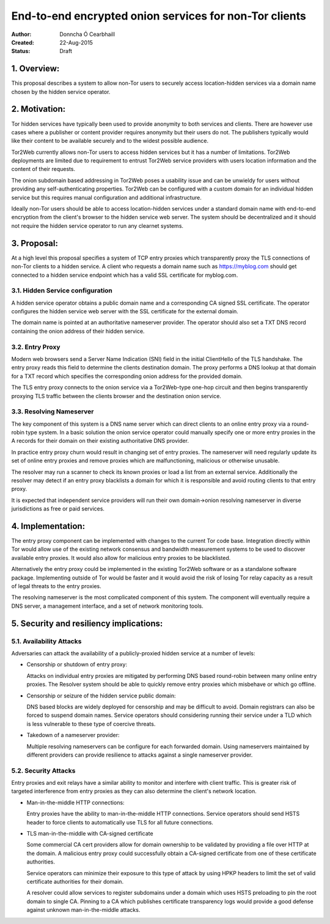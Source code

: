 End-to-end encrypted onion services for non-Tor clients
=======================================================

:Author: Donncha Ó Cearbhaill
:Created: 22-Aug-2015
:Status: Draft

1. Overview:
------------

This proposal describes a system to allow non-Tor users to securely access
location-hidden services via a domain name chosen by the hidden service
operator.

2. Motivation:
--------------

Tor hidden services have typically been used to provide anonymity to both
services and clients. There are however use cases where a publisher or
content provider requires anonymity but their users do not. The publishers
typically would like their content to be available securely and to the
widest possible audience.

Tor2Web currently allows non-Tor users to access hidden services but it has
a number of limitations. Tor2Web deployments are limited due to requirement
to entrust Tor2Web service providers with users location information and the
content of their requests.

The onion subdomain based addressing in Tor2Web poses a usability issue and
can be unwieldy for users without providing any self-authenticating
properties. Tor2Web can be configured with a custom domain for an individual
hidden service but this requires manual configuration and additional
infrastructure.

Ideally non-Tor users should be able to access location-hidden services
under a standard domain name with end-to-end encryption from the client's
browser to the hidden service web server. The system should be decentralized
and it should not require the hidden service operator to run any clearnet
systems.

3. Proposal:
------------

At a high level this proposal specifies a system of TCP entry proxies which
transparently proxy the TLS connections of non-Tor clients to a hidden
service. A client who requests a domain name such as https://myblog.com
should get connected to a hidden service endpoint which has a valid SSL
certificate for myblog.com.

3.1. Hidden Service configuration
~~~~~~~~~~~~~~~~~~~~~~~~~~~~~~~~~

A hidden service operator obtains a public domain name and a corresponding
CA signed SSL certificate. The operator configures the hidden service web
server with the SSL certificate for the external domain.

The domain name is pointed at an authoritative nameserver provider. The
operator should also set a TXT DNS record containing the onion address of
their hidden service.

3.2. Entry Proxy
~~~~~~~~~~~~~~~~

Modern web browsers send a Server Name Indication (SNI) field in the initial
ClientHello of the TLS handshake. The entry proxy reads this field to
determine the clients destination domain. The proxy performs a DNS lookup at
that domain for a TXT record which specifies the corresponding onion address
for the provided domain.

The TLS entry proxy connects to the onion service via a Tor2Web-type one-hop
circuit and then begins transparently proxying TLS traffic between the
clients browser and the destination onion service.

3.3. Resolving Nameserver
~~~~~~~~~~~~~~~~~~~~~~~~~

The key component of this system is a DNS name server which can direct
clients to an online entry proxy via a round-robin type system. In a basic
solution the onion service operator could manually specify one or more entry
proxies in the A records for their domain on their existing authoritative
DNS provider.

In practice entry proxy churn would result in changing set of entry proxies.
The nameserver will need regularly update its set of online entry proxies
and remove proxies which are malfunctioning, malicious or otherwise unusable.

The resolver may run a scanner to check its known proxies or load a list
from an external service. Additionally the resolver may detect if an
entry proxy blacklists a domain for which it is responsible and avoid
routing clients to that entry proxy.

It is expected that independent service providers will run their own
domain->onion resolving nameserver in diverse jurisdictions as free or paid
services.

4. Implementation:
------------------

The entry proxy component can be implemented with changes to the current Tor
code base. Integration directly within Tor would allow use of the existing
network consensus and bandwidth measurement systems to be used to discover
available entry proxies. It would also allow for malicious entry proxies to
be blacklisted.

Alternatively the entry proxy could be implemented in the existing Tor2Web
software or as a standalone software package. Implementing outside of Tor
would be faster and it would avoid the risk of losing Tor relay capacity as
a result of legal threats to the entry proxies.

The resolving nameserver is the most complicated component of this system.
The component will eventually require a DNS server, a management interface,
and a set of network monitoring tools.

5. Security and resiliency implications:
----------------------------------------

5.1. Availability Attacks
~~~~~~~~~~~~~~~~~~~~~~~~~

Adversaries can attack the availability of a publicly-proxied hidden
service at a number of levels:

* Censorship or shutdown of entry proxy:

  Attacks on individual entry proxies are mitigated by performing DNS
  based round-robin between many online entry proxies. The Resolver system
  should be able to quickly remove entry proxies which misbehave or which
  go offline.

* Censorship or seizure of the hidden service public domain:

  DNS based blocks are widely deployed for censorship and may be difficult
  to avoid. Domain registrars can also be forced to suspend domain names.
  Service operators should considering running their service under a TLD
  which is less vulnerable to these type of coercive threats.

* Takedown of a nameserver provider:

  Multiple resolving nameservers can be configure for each forwarded
  domain. Using nameservers maintained by different providers can provide
  resilience to attacks against a single nameserver provider.

5.2. Security Attacks
~~~~~~~~~~~~~~~~~~~~~

Entry proxies and exit relays have a similar ability to monitor and
interfere with client traffic. This is greater risk of targeted
interference from entry proxies as they can also determine the client's
network location.

* Man-in-the-middle HTTP connections:

  Entry proxies have the ability to man-in-the-middle HTTP connections.
  Service operators should send HSTS header to force clients to
  automatically use TLS for all future connections.

* TLS man-in-the-middle with CA-signed certificate

  Some commercial CA cert providers allow for domain ownership to be
  validated by providing a file over HTTP at the domain. A malicious entry
  proxy could successfully obtain a CA-signed certificate from one of
  these certificate authorities.

  Service operators can minimize their exposure to this type of attack by
  using HPKP headers to limit the set of valid certificate authorities for
  their domain.

  A resolver could allow services to register subdomains under a domain
  which uses HSTS preloading to pin the root domain to single CA. Pinning
  to a CA which publishes certificate transparency logs would provide
  a good defense against unknown man-in-the-middle attacks.
